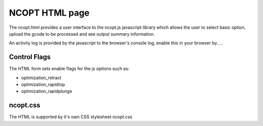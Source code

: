 NCOPT HTML page
===============

The ncopt.html provides a user interface to the ncopt.js javascript library
which allows the user to select basic option, upload the gcode to be processed
and see output summary information.

An activity log is provided by the javascript to the browser's console log, 
enable this in your browser by.....

Control Flags
-------------

The HTML form sets enable flags for the js options such as:

* optimization_retract
* optimization_rapidtop
* optimization_rapidplunge

ncopt.css
---------

The HTML is supported by it's own CSS stylesheet ncopt.css